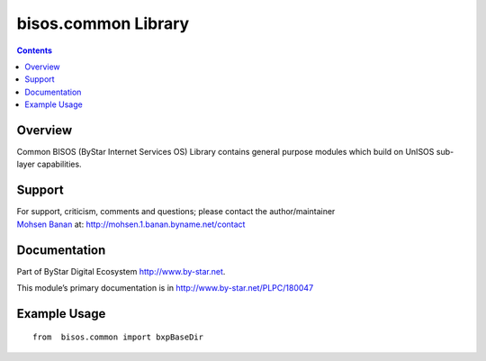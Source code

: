 ====================
bisos.common Library
====================

.. contents::
   :depth: 3
..

Overview
========

Common BISOS (ByStar Internet Services OS) Library contains general
purpose modules which build on UnISOS sub-layer capabilities.

Support
=======

| For support, criticism, comments and questions; please contact the
  author/maintainer
| `Mohsen Banan <http://mohsen.1.banan.byname.net>`__ at:
  http://mohsen.1.banan.byname.net/contact

Documentation
=============

Part of ByStar Digital Ecosystem http://www.by-star.net.

This module’s primary documentation is in
http://www.by-star.net/PLPC/180047

Example Usage
=============

::

   from  bisos.common import bxpBaseDir
